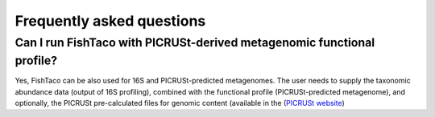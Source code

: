 Frequently asked questions
==========================
.. index:: FAQ





Can I run FishTaco with PICRUSt-derived metagenomic functional profile?
-----------------------------------------------------------------------
Yes, FishTaco can be also used for 16S and PICRUSt-predicted metagenomes. The user needs to supply the taxonomic abundance data
(output of 16S profiling), combined with the functional profile (PICRUSt-predicted metagenome), and optionally,
the PICRUSt pre-calculated files for genomic content
(available in the (`PICRUSt website <http://picrust.github.io/picrust/picrust_precalculated_files.html#id1>`_)



